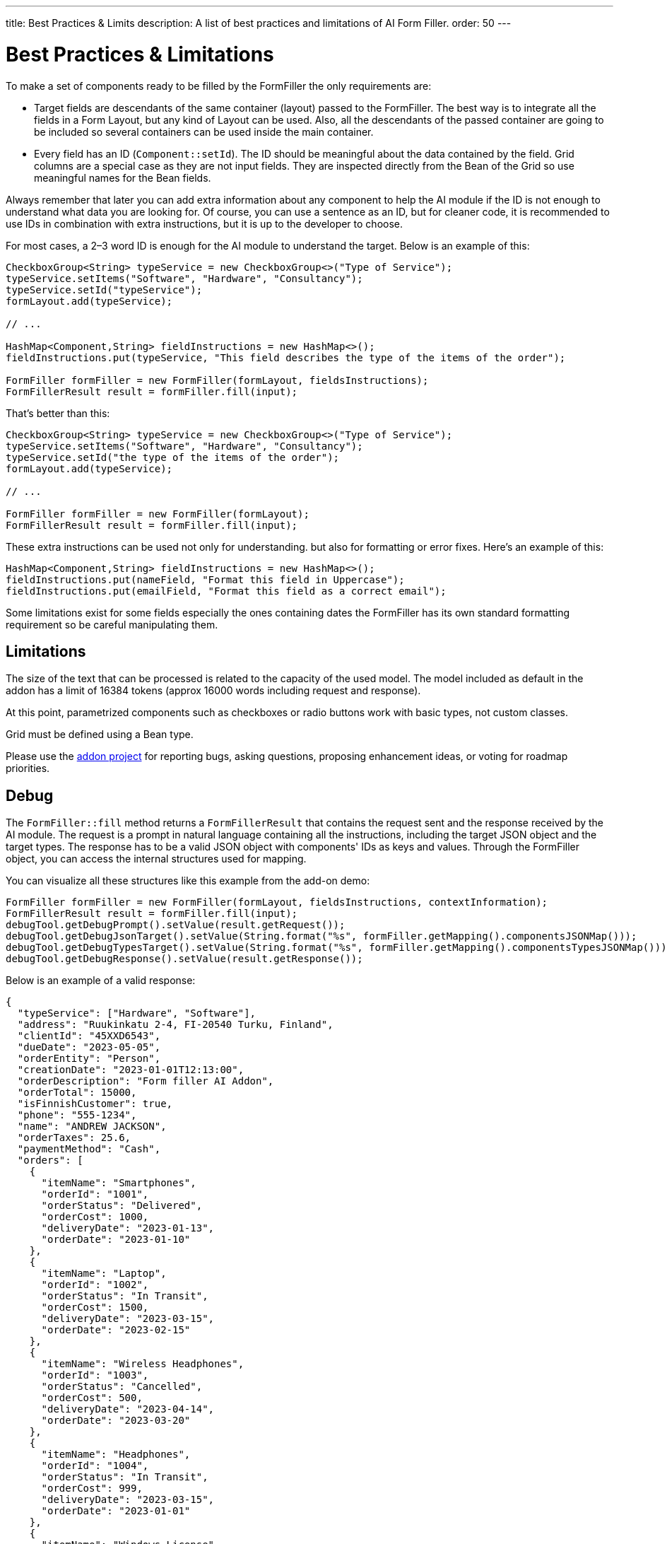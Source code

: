 ---
title: Best Practices pass:[&] Limits
description: A list of best practices and limitations of AI Form Filler.
order: 50
---


= Best Practices & Limitations

To make a set of components ready to be filled by the FormFiller the only requirements are:

- Target fields are descendants of the same container (layout) passed to the FormFiller. The best way is to integrate all the fields in a Form Layout, but any kind of Layout can be used. Also, all the descendants of the passed container are going to be included so several containers can be used inside the main container.

- Every field has an ID (`Component::setId`). The ID should be meaningful about the data contained by the field. Grid columns are a special case as they are not input fields. They are inspected directly from the Bean of the Grid so use meaningful names for the Bean fields.

Always remember that later you can add extra information about any component to help the AI module if the ID is not enough to understand what data you are looking for. Of course, you can use a sentence as an ID, but for cleaner code, it is recommended to use IDs in combination with extra instructions, but it is up to the developer to choose.

For most cases, a 2–3 word ID is enough for the AI module to understand the target. Below is an example of this:

[source,java]
----
CheckboxGroup<String> typeService = new CheckboxGroup<>("Type of Service");
typeService.setItems("Software", "Hardware", "Consultancy");
typeService.setId("typeService");
formLayout.add(typeService);

// ...

HashMap<Component,String> fieldInstructions = new HashMap<>();
fieldInstructions.put(typeService, "This field describes the type of the items of the order");

FormFiller formFiller = new FormFiller(formLayout, fieldsInstructions);
FormFillerResult result = formFiller.fill(input);
----

That's better than this:

[source,java]
----
CheckboxGroup<String> typeService = new CheckboxGroup<>("Type of Service");
typeService.setItems("Software", "Hardware", "Consultancy");
typeService.setId("the type of the items of the order");
formLayout.add(typeService);

// ...

FormFiller formFiller = new FormFiller(formLayout);
FormFillerResult result = formFiller.fill(input);
----

These extra instructions can be used not only for understanding. but also for formatting or error fixes. Here's an example of this:

[source,java]
----
HashMap<Component,String> fieldInstructions = new HashMap<>();
fieldInstructions.put(nameField, "Format this field in Uppercase");
fieldInstructions.put(emailField, "Format this field as a correct email");
----

Some limitations exist for some fields especially the ones containing dates the FormFiller has its own standard formatting requirement so be careful manipulating them.


== Limitations

The size of the text that can be processed is related to the capacity of the used model. The model included as default in the addon has a limit of 16384 tokens (approx 16000 words including request and response).

At this point, parametrized components such as checkboxes or radio buttons work with basic types, not custom classes.

Grid must be defined using a Bean type.

Please use the https://github.com/vaadin/form-filler-addon[addon project] for reporting bugs, asking questions, proposing enhancement ideas, or voting for roadmap priorities.


== Debug

The [methodname]`FormFiller::fill` method returns a `FormFillerResult` that contains the request sent and the response received by the AI module. The request is a prompt in natural language containing all the instructions, including the target JSON object and the target types. The response has to be a valid JSON object with components' IDs as keys and values. Through the FormFiller object, you can access the internal structures used for mapping.

You can visualize all these structures like this example from the add-on demo:

[source,java]
----
FormFiller formFiller = new FormFiller(formLayout, fieldsInstructions, contextInformation);
FormFillerResult result = formFiller.fill(input);
debugTool.getDebugPrompt().setValue(result.getRequest());
debugTool.getDebugJsonTarget().setValue(String.format("%s", formFiller.getMapping().componentsJSONMap()));
debugTool.getDebugTypesTarget().setValue(String.format("%s", formFiller.getMapping().componentsTypesJSONMap()));
debugTool.getDebugResponse().setValue(result.getResponse());
----

Below is an example of a valid response:

[source,json]
----
{
  "typeService": ["Hardware", "Software"],
  "address": "Ruukinkatu 2-4, FI-20540 Turku, Finland",
  "clientId": "45XXD6543",
  "dueDate": "2023-05-05",
  "orderEntity": "Person",
  "creationDate": "2023-01-01T12:13:00",
  "orderDescription": "Form filler AI Addon",
  "orderTotal": 15000,
  "isFinnishCustomer": true,
  "phone": "555-1234",
  "name": "ANDREW JACKSON",
  "orderTaxes": 25.6,
  "paymentMethod": "Cash",
  "orders": [
    {
      "itemName": "Smartphones",
      "orderId": "1001",
      "orderStatus": "Delivered",
      "orderCost": 1000,
      "deliveryDate": "2023-01-13",
      "orderDate": "2023-01-10"
    },
    {
      "itemName": "Laptop",
      "orderId": "1002",
      "orderStatus": "In Transit",
      "orderCost": 1500,
      "deliveryDate": "2023-03-15",
      "orderDate": "2023-02-15"
    },
    {
      "itemName": "Wireless Headphones",
      "orderId": "1003",
      "orderStatus": "Cancelled",
      "orderCost": 500,
      "deliveryDate": "2023-04-14",
      "orderDate": "2023-03-20"
    },
    {
      "itemName": "Headphones",
      "orderId": "1004",
      "orderStatus": "In Transit",
      "orderCost": 999,
      "deliveryDate": "2023-03-15",
      "orderDate": "2023-01-01"
    },
    {
      "itemName": "Windows License",
      "orderId": "1005",
      "orderStatus": "Delivered",
      "orderCost": 1500,
      "deliveryDate": "2023-03-16",
      "orderDate": "2023-02-01"
    }
  ],
  "typeServiceMs": ["Hardware", "Software"],
  "age": 43,
  "email": "andrewjackson@gmail.com"
}
----

++++
<style>
[class^=PageHeader-module--descriptionContainer] {display: none;}
</style>
++++
